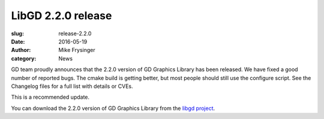 LibGD 2.2.0 release
###################

:slug: release-2.2.0
:date: 2016-05-19
:author: Mike Frysinger
:category: News

GD team proudly announces that the 2.2.0 version of GD Graphics
Library has been released.  We have fixed a good number of reported
bugs.  The cmake build is getting better, but most people should
still use the configure script.  See the Changelog files for a full
list with details or CVEs.

This is a recommended update.

You can download the 2.2.0 version of GD Graphics Library from
the `libgd project`_.

.. _libgd project: https://github.com/libgd/libgd/releases/tag/gd-2.2.0
